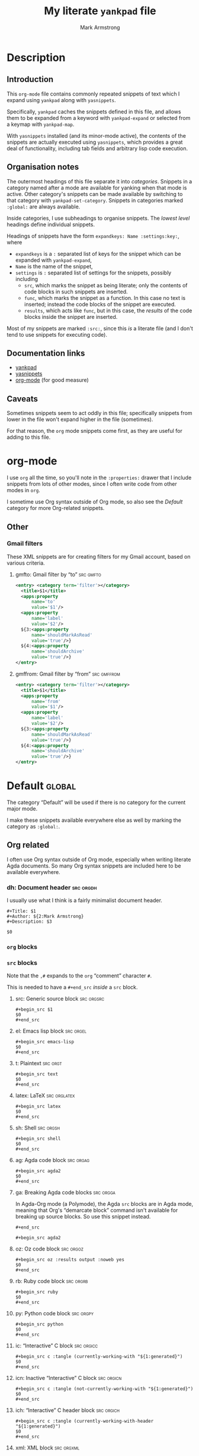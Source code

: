 #+Title: My literate ~yankpad~ file
#+Author: Mark Armstrong
#+Description: A literate file which generates my collection of snippets for yankpad (with yasnippets).

* Description

** Introduction

This ~org-mode~ file contains commonly repeated snippets of text
which I expand using ~yankpad~ along with ~yasnippets~.

Specifically, ~yankpad~ caches the snippets defined in this file,
and allows them to be expanded from a keyword with ~yankpad-expand~
or selected from a keymap with ~yankpad-map~.

With ~yasnippets~ installed (and its minor-mode active),
the contents of the snippets are actually executed using ~yasnippets~,
which provides a great deal of functionality, including tab fields
and arbitrary lisp code execution.

** Organisation notes

The outermost headings of this file separate it into /categories/.
Snippets in a category named after a mode are available
for yanking when that mode is active.
Other category's snippets can be made available by switching to that
category with ~yankpad-set-category~.
Snippets in categories marked ~:global:~ are always available.

Inside categories, I use subheadings to organise snippets.
The /lowest level/ headings define individual snippets.

Headings of snippets have the form ~expandkeys: Name :settings:key:~,
where
- ~expandkeys~ is a ~:~ separated list of keys for the snippet
  which can be expanded with ~yankpad-expand~,
- ~Name~ is the name of the snippet,
- ~settings~ is ~:~ separated list of settings for the snippets,
  possibly including
  - ~src~, which marks the snippet as being literate; only the
    contents of code blocks in such snippets are inserted.
  - ~func~, which marks the snippet as a function. In this case
    no text is inserted; instead the code blocks of the snippet are
    executed.
  - ~results~, which acts like ~func~, but in this case, the /results/
    of the code blocks inside the snippet
    are inserted.

Most of my snippets are marked ~:src:~, since this /is/ a literate file
(and I don't tend to use snippets for executing code).

** Documentation links

- [[https://github.com/Kungsgeten/yankpad][yankpad]]
- [[https://github.com/joaotavora/yasnippet][yasnippets]]
- [[https://orgmode.org/][org-mode]] (for good measure)

** Caveats

Sometimes snippets seem to act oddly in this file;
specifically snippets from lower in the file won't
expand higher in the file (sometimes).

For that reason, the ~org~ mode snippets come first,
as they are useful for adding to this file.

* org-mode
:properties:
:include: agda2-mode|tex-mode
:end:

I use ~org~ all the time, so you'll note in the ~:properties:~ drawer
that I include snippets from lots of other modes, since I often
write code from other modes in ~org~.

I sometime use Org syntax outside of Org mode, so also see
the [[Default]] category for more Org-related snippets.

** Other

*** Gmail filters

These XML snippets are for creating filters for my Gmail account,
based on various criteria.

**** gmfto: Gmail filter by “to”                               :src:gmfto:

#+begin_src xml
<entry> <category term='filter'></category>
  <title>$1</title>
  <apps:property
      name='to'
      value='$1'/>
  <apps:property
      name='label'
      value='$2'/>
  ${3:<apps:property
      name='shouldMarkAsRead'
      value='true'/>}
  ${4:<apps:property
      name='shouldArchive'
      value='true'/>}
</entry>
#+end_src

**** gmffrom: Gmail filter by “from”                         :src:gmffrom:

#+begin_src xml
<entry> <category term='filter'></category>
  <title>$1</title>
  <apps:property
      name='from'
      value='$1'/>
  <apps:property
      name='label'
      value='$2'/>
  ${3:<apps:property
      name='shouldMarkAsRead'
      value='true'/>}
  ${4:<apps:property
      name='shouldArchive'
      value='true'/>}
</entry>
#+end_src

* Default                                       :global:

The category “Default” will be used if there is no category for the
current major mode.

I make these snippets available everywhere else as well by marking
the category as ~:global:~.

** Org related

I often use Org syntax outside of Org mode, especially when
writing literate Agda documents. So many Org syntax snippets
are included here to be available everywhere.

*** dh: Document header                       :src:orgdh:

I usually use what I think is a fairly minimalist document header.

#+begin_src text
#+Title: $1
#+Author: ${2:Mark Armstrong}
#+Description: $3

$0
#+end_src
*** ~org~ blocks

*** ~src~ blocks

Note that the ~,#~ expands to the ~org~ “comment” character ~#~.

This is needed to have a ~#+end_src~ /inside/ a ~src~ block.

**** src: Generic source block               :src:orgsrc:

#+begin_src text
#+begin_src $1
$0
,#+end_src
#+end_src

**** el: Emacs lisp block                    :src:orgel:

#+begin_src text
#+begin_src emacs-lisp
$0
,#+end_src
#+end_src

**** t: Plaintext                            :src:orgt:

#+begin_src text
#+begin_src text
$0
,#+end_src
#+end_src

**** latex: LaTeX                            :src:orglatex:

#+begin_src text
#+begin_src latex
$0
,#+end_src
#+end_src

**** sh: Shell                               :src:orgsh:

#+begin_src text
#+begin_src shell
$0
,#+end_src
#+end_src

**** ag: Agda code block                     :src:orgag:

#+begin_src text
#+begin_src agda2
$0
,#+end_src
#+end_src

**** ga: Breaking Agda code blocks           :src:orgga:

In Agda-Org mode (a Polymode), the Agda ~src~ blocks
are in Agda mode, meaning that Org's “demarcate block”
command isn't available for breaking up source blocks.
So use this snippet instead.
#+begin_src text
,#+end_src

#+begin_src agda2
#+end_src

**** oz: Oz code block                       :src:orgoz:

#+begin_src text
#+begin_src oz :results output :noweb yes
$0
,#+end_src
#+end_src

**** rb: Ruby code block                     :src:orgrb:

#+begin_src text
#+begin_src ruby
$0
,#+end_src
#+end_src

**** py: Python code block                   :src:orgpy:

#+begin_src text
#+begin_src python
$0
,#+end_src
#+end_src

**** ic: “Interactive” C block               :src:orgicc:

#+begin_src text
#+begin_src c :tangle (currently-working-with "${1:generated}")
$0
,#+end_src
#+end_src

**** icn: Inactive “Interactive” C block     :src:orgicn:

#+begin_src text
#+begin_src c :tangle (not-currently-working-with "${1:generated}")
$0
,#+end_src
#+end_src

**** ich: “Interactive” C header block       :src:orgich:

#+begin_src text
#+begin_src c :tangle (currently-working-with-header "${1:generated}")
$0
,#+end_src
#+end_src

**** xml: XML block                          :src:orgxml:

#+begin_src text
#+begin_src xml
$0
,#+end_src
#+end_src

**** fs: F# block                            :src:orgfs:

#+begin_src text
#+begin_src fsharp
$0
,#+end_src
#+end_src

**** pl: Prolog block                        :src:orgpl:

#+begin_src text
#+begin_src prolog
$0
,#+end_src
#+end_src

**** sch: Scheme                             :src:orgsch:

#+begin_src text
#+begin_src scheme
$0
,#+end_src
#+end_src

*** Blocks for LaTeX exports

**** ldisc: Discussion                                         :src:ldisc:

#+begin_src emacs-lisp
#+attr_LaTeX: :options [$1]
#+begin_discussion
$0
#+end_discussion
#+end_src

*** Others

**** c: Center                                               :src:orgcntr:

#+begin_src emacs-lisp
#+begin_center
$0
#+end_center
#+end_src

**** e: Example                                                :src:orgex:

#+begin_src emacs-lisp
#+begin_example $1
$0
#+end_example
#+end_src

**** quot: Quote                                             :src:orgquot:

#+begin_src emacs-lisp
#+begin_quote
$0
#+end_quote
#+end_src

**** ques: Question                                          :src:orgques:

#+begin_src emacs-lisp
#+begin_example $1
$0
#+end_example
#+end_src

**** ans: Answer                                                :src:organs:

#+begin_src emacs-lisp
#+begin_example $1
$0
#+end_example
#+end_src

**** verse: Verse                            :src:orgverse:

#+begin_src emacs-lisp
#+begin_verse
$0
#+end_verse
#+end_src

** Punctuation, parentheses, etc.

*** dq: Double quotes                                              :src:dq:

#+begin_src text
“$1” $0
#+end_src

*** ell: Ellipsis                             :src:ellipsis:

#+begin_src text
…
#+end_src


*** card: Cardinality                                            :src:card:

#+begin_src text
|$1| $0
#+end_src

*** enc: Encoding                                                 :src:enc:

#+begin_src emacs-lisp
⌜$1⌝ $0
#+end_src

*** denc: Decoding                                               :src:denc:

#+begin_src emacs-lisp
⟦$1⟧ $0
#+end_src

** Words

*** det: deterministic                                                :src:

#+begin_src text
deterministic
#+end_src

*** ndet: non-deterministic                                           :src:

#+begin_src text
non-deterministic
#+end_src

** Filepaths

*** Thesis

**** simp-dfa-tex:                                                   :src:

#+begin_src text
latex/Automata/Simple/DFA.tex
#+end_src

** Other global

*** thisfile: Name of the current file (buffer)              :src:thisfile:

#+begin_src text
`(buffer-name)`
#+end_src

*** dasht: A “title” surrouned by dashes                        :src:dasht:

#+begin_src text
${1:$(make-string (string-width yas-text) ?\-)}
${1:Title}
${1:$(make-string (string-width yas-text) ?\-)}
$0
#+end_src

Credit: the [[http://joaotavora.github.io/yasnippet/snippet-development.html#orge2c1f71][yasnippet tutorial

*** dj: Get a dad joke                                             :src:dj:
#+begin_src text
`(dad-joke)`
#+end_src

*** yas: Yasnippet template                                       :src:yas:

This should really move to a specialised category.
#+begin_src text
# name: $1
# key: $2
# --
$0
#+end_src

* agda2-mode

** agl: Literate code block                    :src:agl:

#+begin_src text
\begin{code}
$0
\end{code}
#+end_src

** ga: Break up a literate code block                               :src:ga:

Often we need to break up code blocks somewhere in the middle.

The ~\end{code}~ here is an Elisp string so that it's not mistaken
as ending a LaTeX code environment in /this/ document.

#+begin_src text
`"\\end{code}"`
$0
\begin{code}
#+end_src

** tag: Catch-file-between-tags                                    :src:tag:

#+begin_src text
%<*$1>
$0
%</$1>
#+end_src

** fun: Function declaration with type signature                   :src:fun:

#+begin_src text
$1 : $0
$1 = ?
#+end_src

** dt: Datatype declaration                                         :src:dt:

#+begin_src text
data $1 : Set where
  $2 : $1
#+end_src

** setl: ~Set~ arguments parameterised by a ~Level~                   :src:setl:

#+begin_src text
{${1:a} : Level} → (${2:A} : Set $1) → $0
#+end_src

** isetl: /Implicit/ ~Set~ arguments parameterised by a ~Level~        :src:isetl:

#+begin_src text
{${1:a} : Level} → {${2:A} : Set $1} → $0
#+end_src

** 2setl: ~Set~ arguments parameterised by two ~Level's~             :src:2setl:

#+begin_src text
{${1:a} ${2:b} : Level} → (${3:A} : Set $1) → (${4:B} : Set $1) → $0
#+end_src

** i2setl: /Implicit/ ~Set~ arguments parameterised by two ~Level's~ :src:i2setl:

#+begin_src text
{${1:a} ${2:b} : Level} → {${3:A} : Set $1} → {${4:B} : Set $1} → $0
#+end_src
** with: ~with~ pattern                                             :src:with:

#+begin_src text
with $1
... | ${2:thing} = $0
#+end_src

** eqr: Start a ~≡-Reasoning~ block                                  :src:eqr:

#+begin_src text
begin
  ?$0
≡⟨ ${1:?} ⟩
  ?
∎
#+end_src

** eqs: Insert a step in a ~≡-Reasoning~ block                       :src:eqs:

#+begin_src text
≡⟨ ${1:?} ⟩
  $0
#+end_src
* tex-mode

** leg: General LaTeX environment                                  :src:leg:

#+begin_src text
\begin{$1}
$0
\end{$1}
#+end_src

** lei: LaTeX itemize                                              :src:lei:

#+begin_src text
\begin{itemize}
$0
\end{itemize}
#+end_src

** lec: LaTeX center                                               :src:lec:

#+begin_src text
\begin{center}
$0
\end{center}
#+end_src

** li: LaTeX item                                                   :src:li:

#+begin_src text
\item $0
#+end_src

** cfbt: Import a tagged portion of another file                    :src:li:

Using the package ~catchfilebetweentags~.

#+begin_src text
\ExecuteMetaData[$1]{$2}$0
#+end_src
